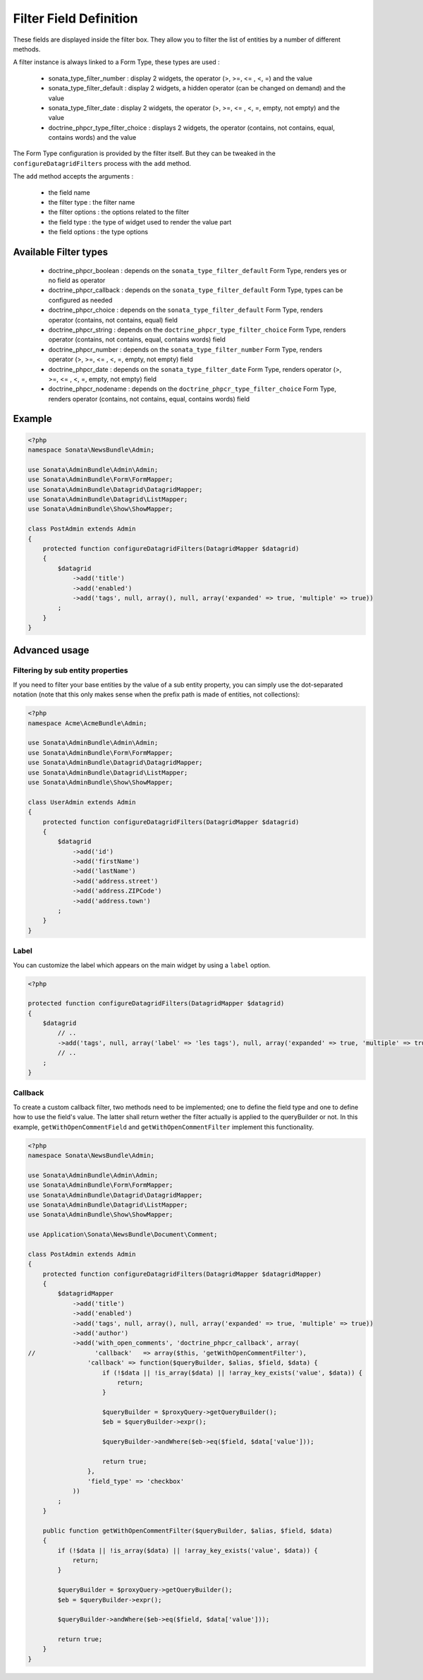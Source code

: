 Filter Field Definition
=======================

These fields are displayed inside the filter box. They allow you to filter
the list of entities by a number of different methods.

A filter instance is always linked to a Form Type, these types are used :

  - sonata_type_filter_number         : display 2 widgets, the operator (>, >=, <= , <, =) and the value
  - sonata_type_filter_default        : display 2 widgets, a hidden operator (can be changed on demand) and the value
  - sonata_type_filter_date           : display 2 widgets, the operator (>, >=, <= , <, =, empty, not empty) and the value
  - doctrine_phpcr_type_filter_choice : displays 2 widgets, the operator (contains, not contains, equal, contains words) and the value

The Form Type configuration is provided by the filter itself. But they can be tweaked in the ``configureDatagridFilters``
process with the ``add`` method.

The ``add`` method accepts the arguments :

  - the field name
  - the filter type     : the filter name
  - the filter options  : the options related to the filter
  - the field type      : the type of widget used to render the value part
  - the field options   : the type options

Available Filter types
----------------------

  - doctrine_phpcr_boolean    : depends on the ``sonata_type_filter_default`` Form Type, renders yes or no field as operator
  - doctrine_phpcr_callback   : depends on the ``sonata_type_filter_default`` Form Type, types can be configured as needed
  - doctrine_phpcr_choice     : depends on the ``sonata_type_filter_default`` Form Type, renders operator (contains, not contains, equal) field
  - doctrine_phpcr_string     : depends on the ``doctrine_phpcr_type_filter_choice`` Form Type, renders operator (contains, not contains, equal, contains words) field
  - doctrine_phpcr_number     : depends on the ``sonata_type_filter_number`` Form Type, renders operator (>, >=, <= , <, =, empty, not empty) field
  - doctrine_phpcr_date       : depends on the ``sonata_type_filter_date`` Form Type, renders operator (>, >=, <= , <, =, empty, not empty) field
  - doctrine_phpcr_nodename   : depends on the ``doctrine_phpcr_type_filter_choice`` Form Type, renders operator (contains, not contains, equal, contains words) field

Example
-------

.. code-block:: php

    <?php
    namespace Sonata\NewsBundle\Admin;

    use Sonata\AdminBundle\Admin\Admin;
    use Sonata\AdminBundle\Form\FormMapper;
    use Sonata\AdminBundle\Datagrid\DatagridMapper;
    use Sonata\AdminBundle\Datagrid\ListMapper;
    use Sonata\AdminBundle\Show\ShowMapper;

    class PostAdmin extends Admin
    {
        protected function configureDatagridFilters(DatagridMapper $datagrid)
        {
            $datagrid
                ->add('title')
                ->add('enabled')
                ->add('tags', null, array(), null, array('expanded' => true, 'multiple' => true))
            ;
        }
    }

Advanced usage
--------------

Filtering by sub entity properties
^^^^^^^^^^^^^^^^^^^^^^^^^^^^^^^^^^

If you need to filter your base entities by the value of a sub entity property,
you can simply use the dot-separated notation (note that this only makes sense
when the prefix path is made of entities, not collections):

.. code-block:: php

    <?php
    namespace Acme\AcmeBundle\Admin;

    use Sonata\AdminBundle\Admin\Admin;
    use Sonata\AdminBundle\Form\FormMapper;
    use Sonata\AdminBundle\Datagrid\DatagridMapper;
    use Sonata\AdminBundle\Datagrid\ListMapper;
    use Sonata\AdminBundle\Show\ShowMapper;

    class UserAdmin extends Admin
    {
        protected function configureDatagridFilters(DatagridMapper $datagrid)
        {
            $datagrid
                ->add('id')
                ->add('firstName')
                ->add('lastName')
                ->add('address.street')
                ->add('address.ZIPCode')
                ->add('address.town')
            ;
        }
    }


Label
^^^^^

You can customize the label which appears on the main widget by using a ``label`` option.

.. code-block:: php

    <?php

    protected function configureDatagridFilters(DatagridMapper $datagrid)
    {
        $datagrid
            // ..
            ->add('tags', null, array('label' => 'les tags'), null, array('expanded' => true, 'multiple' => true))
            // ..
        ;
    }


Callback
^^^^^^^^

To create a custom callback filter, two methods need to be implemented; one to
define the field type and one to define how to use the field's value. The
latter shall return wether the filter actually is applied to the queryBuilder
or not. In this example, ``getWithOpenCommentField`` and ``getWithOpenCommentFilter``
implement this functionality.

.. code-block:: php

    <?php
    namespace Sonata\NewsBundle\Admin;

    use Sonata\AdminBundle\Admin\Admin;
    use Sonata\AdminBundle\Form\FormMapper;
    use Sonata\AdminBundle\Datagrid\DatagridMapper;
    use Sonata\AdminBundle\Datagrid\ListMapper;
    use Sonata\AdminBundle\Show\ShowMapper;

    use Application\Sonata\NewsBundle\Document\Comment;

    class PostAdmin extends Admin
    {
        protected function configureDatagridFilters(DatagridMapper $datagridMapper)
        {
            $datagridMapper
                ->add('title')
                ->add('enabled')
                ->add('tags', null, array(), null, array('expanded' => true, 'multiple' => true))
                ->add('author')
                ->add('with_open_comments', 'doctrine_phpcr_callback', array(
    //                'callback'   => array($this, 'getWithOpenCommentFilter'),
                    'callback' => function($queryBuilder, $alias, $field, $data) {
                        if (!$data || !is_array($data) || !array_key_exists('value', $data)) {
                            return;
                        }

                        $queryBuilder = $proxyQuery->getQueryBuilder();
                        $eb = $queryBuilder->expr();

                        $queryBuilder->andWhere($eb->eq($field, $data['value']));

                        return true;
                    },
                    'field_type' => 'checkbox'
                ))
            ;
        }

        public function getWithOpenCommentFilter($queryBuilder, $alias, $field, $data)
        {
            if (!$data || !is_array($data) || !array_key_exists('value', $data)) {
                return;
            }

            $queryBuilder = $proxyQuery->getQueryBuilder();
            $eb = $queryBuilder->expr();

            $queryBuilder->andWhere($eb->eq($field, $data['value']));

            return true;
        }
    }

